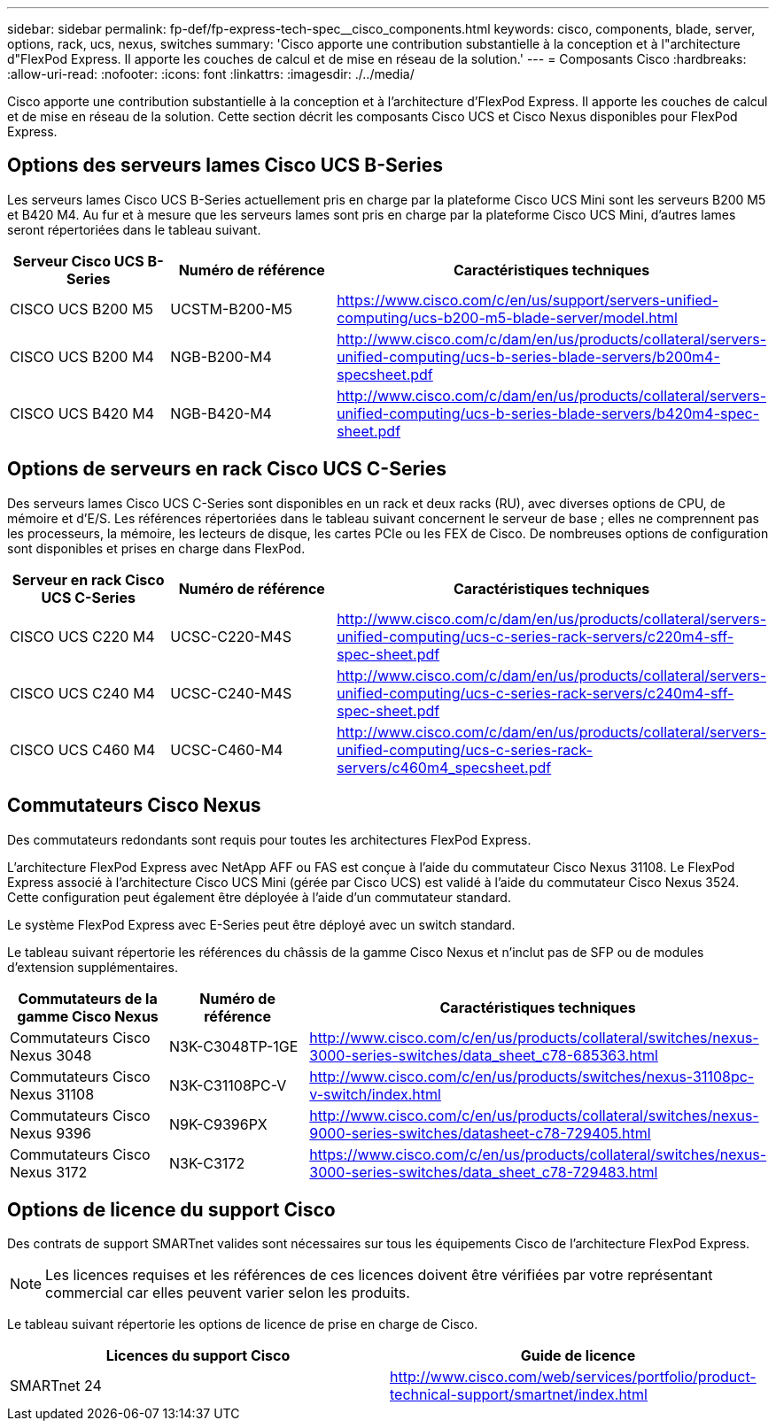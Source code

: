 ---
sidebar: sidebar 
permalink: fp-def/fp-express-tech-spec__cisco_components.html 
keywords: cisco, components, blade, server, options, rack, ucs, nexus, switches 
summary: 'Cisco apporte une contribution substantielle à la conception et à l"architecture d"FlexPod Express. Il apporte les couches de calcul et de mise en réseau de la solution.' 
---
= Composants Cisco
:hardbreaks:
:allow-uri-read: 
:nofooter: 
:icons: font
:linkattrs: 
:imagesdir: ./../media/


[role="lead"]
Cisco apporte une contribution substantielle à la conception et à l'architecture d'FlexPod Express. Il apporte les couches de calcul et de mise en réseau de la solution. Cette section décrit les composants Cisco UCS et Cisco Nexus disponibles pour FlexPod Express.



== Options des serveurs lames Cisco UCS B-Series

Les serveurs lames Cisco UCS B-Series actuellement pris en charge par la plateforme Cisco UCS Mini sont les serveurs B200 M5 et B420 M4. Au fur et à mesure que les serveurs lames sont pris en charge par la plateforme Cisco UCS Mini, d'autres lames seront répertoriées dans le tableau suivant.

|===
| Serveur Cisco UCS B-Series | Numéro de référence | Caractéristiques techniques 


| CISCO UCS B200 M5 | UCSTM-B200-M5 | https://www.cisco.com/c/en/us/support/servers-unified-computing/ucs-b200-m5-blade-server/model.html[] 


| CISCO UCS B200 M4 | NGB-B200-M4 | http://www.cisco.com/c/dam/en/us/products/collateral/servers-unified-computing/ucs-b-series-blade-servers/b200m4-specsheet.pdf[] 


| CISCO UCS B420 M4 | NGB-B420-M4 | http://www.cisco.com/c/dam/en/us/products/collateral/servers-unified-computing/ucs-b-series-blade-servers/b420m4-spec-sheet.pdf[] 
|===


== Options de serveurs en rack Cisco UCS C-Series

Des serveurs lames Cisco UCS C-Series sont disponibles en un rack et deux racks (RU), avec diverses options de CPU, de mémoire et d'E/S. Les références répertoriées dans le tableau suivant concernent le serveur de base ; elles ne comprennent pas les processeurs, la mémoire, les lecteurs de disque, les cartes PCIe ou les FEX de Cisco. De nombreuses options de configuration sont disponibles et prises en charge dans FlexPod.

|===
| Serveur en rack Cisco UCS C-Series | Numéro de référence | Caractéristiques techniques 


| CISCO UCS C220 M4 | UCSC-C220-M4S | http://www.cisco.com/c/dam/en/us/products/collateral/servers-unified-computing/ucs-c-series-rack-servers/c220m4-sff-spec-sheet.pdf[] 


| CISCO UCS C240 M4 | UCSC-C240-M4S | http://www.cisco.com/c/dam/en/us/products/collateral/servers-unified-computing/ucs-c-series-rack-servers/c240m4-sff-spec-sheet.pdf[] 


| CISCO UCS C460 M4 | UCSC-C460-M4 | http://www.cisco.com/c/dam/en/us/products/collateral/servers-unified-computing/ucs-c-series-rack-servers/c460m4_specsheet.pdf[] 
|===


== Commutateurs Cisco Nexus

Des commutateurs redondants sont requis pour toutes les architectures FlexPod Express.

L'architecture FlexPod Express avec NetApp AFF ou FAS est conçue à l'aide du commutateur Cisco Nexus 31108. Le FlexPod Express associé à l'architecture Cisco UCS Mini (gérée par Cisco UCS) est validé à l'aide du commutateur Cisco Nexus 3524. Cette configuration peut également être déployée à l'aide d'un commutateur standard.

Le système FlexPod Express avec E-Series peut être déployé avec un switch standard.

Le tableau suivant répertorie les références du châssis de la gamme Cisco Nexus et n'inclut pas de SFP ou de modules d'extension supplémentaires.

|===
| Commutateurs de la gamme Cisco Nexus | Numéro de référence | Caractéristiques techniques 


| Commutateurs Cisco Nexus 3048 | N3K-C3048TP-1GE | http://www.cisco.com/c/en/us/products/collateral/switches/nexus-3000-series-switches/data_sheet_c78-685363.html[] 


| Commutateurs Cisco Nexus 31108 | N3K-C31108PC-V | http://www.cisco.com/c/en/us/products/switches/nexus-31108pc-v-switch/index.html[] 


| Commutateurs Cisco Nexus 9396 | N9K-C9396PX | http://www.cisco.com/c/en/us/products/collateral/switches/nexus-9000-series-switches/datasheet-c78-729405.html[] 


| Commutateurs Cisco Nexus 3172 | N3K-C3172 | https://www.cisco.com/c/en/us/products/collateral/switches/nexus-3000-series-switches/data_sheet_c78-729483.html[] 
|===


== Options de licence du support Cisco

Des contrats de support SMARTnet valides sont nécessaires sur tous les équipements Cisco de l'architecture FlexPod Express.


NOTE: Les licences requises et les références de ces licences doivent être vérifiées par votre représentant commercial car elles peuvent varier selon les produits.

Le tableau suivant répertorie les options de licence de prise en charge de Cisco.

|===
| Licences du support Cisco | Guide de licence 


| SMARTnet 24 | http://www.cisco.com/web/services/portfolio/product-technical-support/smartnet/index.html[] 
|===